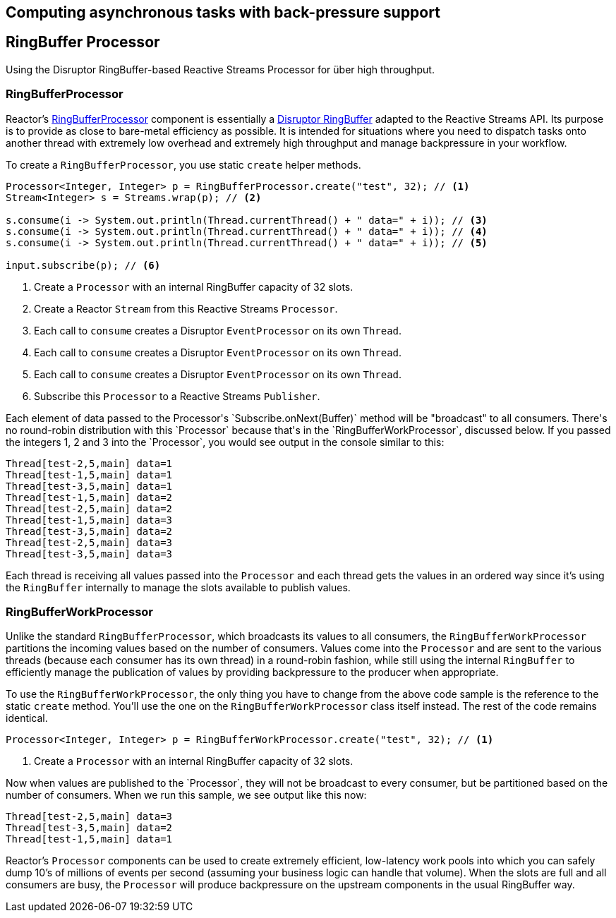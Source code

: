 [[core-processor]]
ifndef::env-github[]
== Computing asynchronous tasks with back-pressure support
endif::[]

== RingBuffer Processor
Using the Disruptor RingBuffer-based Reactive Streams Processor for über high throughput.

[[core-rbp]]
=== RingBufferProcessor

Reactor's link:/docs/api/index.html?reactor/core/processor/RingBufferProcessor.html[RingBufferProcessor] component is essentially a https://github.com/LMAX-Exchange/disruptor[Disruptor RingBuffer] adapted to the Reactive Streams API. Its purpose is to provide as close to bare-metal efficiency as possible. It is intended for situations where you need to dispatch tasks onto another thread with extremely low overhead and extremely high throughput and manage backpressure in your workflow.

To create a `RingBufferProcessor`, you use static `create` helper methods.

[pass]
[source,java]
----
Processor<Integer, Integer> p = RingBufferProcessor.create("test", 32); // <1>
Stream<Integer> s = Streams.wrap(p); // <2>

s.consume(i -> System.out.println(Thread.currentThread() + " data=" + i)); // <3>
s.consume(i -> System.out.println(Thread.currentThread() + " data=" + i)); // <4>
s.consume(i -> System.out.println(Thread.currentThread() + " data=" + i)); // <5>

input.subscribe(p); // <6>
----
<1> Create a `Processor` with an internal RingBuffer capacity of 32 slots.
<2> Create a Reactor `Stream` from this Reactive Streams `Processor`.
<3> Each call to `consume` creates a Disruptor `EventProcessor` on its own `Thread`.
<4> Each call to `consume` creates a Disruptor `EventProcessor` on its own `Thread`.
<5> Each call to `consume` creates a Disruptor `EventProcessor` on its own `Thread`.
<6> Subscribe this `Processor` to a Reactive Streams `Publisher`.

[pass]

Each element of data passed to the Processor's `Subscribe.onNext(Buffer)` method will be "broadcast" to all consumers. There's no round-robin distribution with this `Processor` because that's in the `RingBufferWorkProcessor`, discussed below. If you passed the integers 1, 2 and 3 into the `Processor`, you would see output in the console similar to this:

----
Thread[test-2,5,main] data=1
Thread[test-1,5,main] data=1
Thread[test-3,5,main] data=1
Thread[test-1,5,main] data=2
Thread[test-2,5,main] data=2
Thread[test-1,5,main] data=3
Thread[test-3,5,main] data=2
Thread[test-2,5,main] data=3
Thread[test-3,5,main] data=3
----

Each thread is receiving all values passed into the `Processor` and each thread gets the values in an ordered way since it's using the `RingBuffer` internally to manage the slots available to publish values.

[[work]]
=== RingBufferWorkProcessor

Unlike the standard `RingBufferProcessor`, which broadcasts its values to all consumers, the `RingBufferWorkProcessor` partitions the incoming values based on the number of consumers. Values come into the `Processor` and are sent to the various threads (because each consumer has its own thread) in a round-robin fashion, while still using the internal `RingBuffer` to efficiently manage the publication of values by providing backpressure to the producer when appropriate.

To use the `RingBufferWorkProcessor`, the only thing you have to change from the above code sample is the reference to the static `create` method. You'll use the one on the `RingBufferWorkProcessor` class itself instead. The rest of the code remains identical.

[pass]
[source,java]
----
Processor<Integer, Integer> p = RingBufferWorkProcessor.create("test", 32); // <1>
----
<1> Create a `Processor` with an internal RingBuffer capacity of 32 slots.

[pass]

Now when values are published to the `Processor`, they will not be broadcast to every consumer, but be partitioned based on the number of consumers. When we run this sample, we see output like this now:

----
Thread[test-2,5,main] data=3
Thread[test-3,5,main] data=2
Thread[test-1,5,main] data=1
----

Reactor's `Processor` components can be used to create extremely efficient, low-latency work pools into which you can safely dump 10's of millions of events per second (assuming your business logic can handle that volume). When the slots are full and all consumers are busy, the `Processor` will produce backpressure on the upstream components in the usual RingBuffer way.